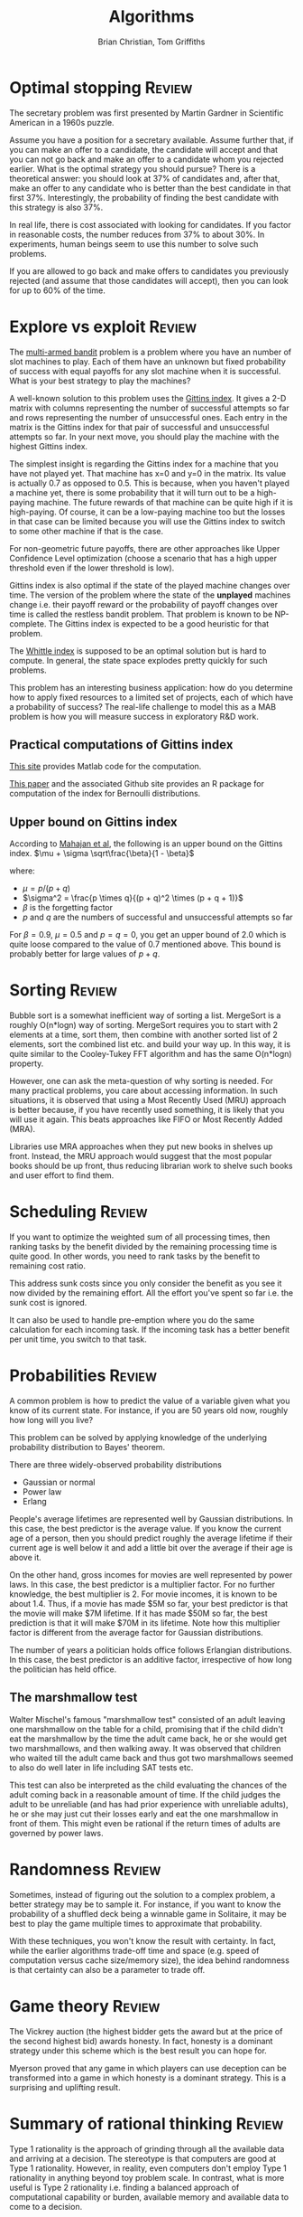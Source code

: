 #+TITLE: Algorithms
#+AUTHOR: Brian Christian, Tom Griffiths
#+FilETAGS: :ComputerScience:Algorithms:

* Optimal stopping                                                   :Review:

The secretary problem was first presented by Martin Gardner in
Scientific American in a 1960s puzzle.

Assume you have a position for a secretary available. Assume further
that, if you can make an offer to a candidate, the candidate will
accept and that you can not go back and make an offer to a candidate
whom you rejected earlier. What is the optimal strategy you should
pursue? There is a theoretical answer: you should look at 37% of
candidates and, after that, make an offer to any candidate who is
better than the best candidate in that first 37%. Interestingly, the
probability of finding the best candidate with this strategy is also
37%.

In real life, there is cost associated with looking for candidates. If
you factor in reasonable costs, the number reduces from 37% to about
30%. In experiments, human beings seem to use this number to solve
such problems.

If you are allowed to go back and make offers to candidates you
previously rejected (and assume that those candidates will accept),
then you can look for up to 60% of the time.

* Explore vs exploit                                                 :Review:

The [[https://en.wikipedia.org/wiki/Multi-armed_bandit][multi-armed bandit]] problem is a problem where you have an
number of slot machines to play. Each of them have an
unknown but fixed probability of success with equal payoffs for any
slot machine when it is successful. What is your best strategy to
play the machines?

A well-known solution to this problem uses the [[https://en.wikipedia.org/wiki/Gittins_index][Gittins index]]. It
gives a 2-D matrix with columns representing the number of
successful attempts so far and rows representing the number of
unsuccessful ones. Each entry in the matrix is the Gittins index for
that pair of successful and unsuccessful attempts so far. In your
next move, you should play the machine with the highest Gittins
index.

The simplest insight is regarding the Gittins index for a machine
that you have not played yet. That machine has x=0 and y=0 in the
matrix. Its value is actually 0.7 as opposed to 0.5. This is
because, when you haven't played a machine yet, there is some
probability that it will turn out to be a high-paying machine. The
future rewards of that machine can be quite high if it is
high-paying. Of course, it can be a low-paying machine too but the
losses in that case can be limited because you will use the Gittins
index to switch to some other machine if that is the case.

For non-geometric future payoffs, there are other approaches like
Upper Confidence Level optimization (choose a scenario that has a
high upper threshold even if the lower threshold is low).

Gittins index is also optimal if the state of the played machine
changes over time. The version of the problem where the state of
the *unplayed* machines change i.e. their payoff reward or the
probability of payoff changes over time is called the restless
bandit problem. That problem is known to be NP-complete. The
Gittins index is expected to be a good heuristic for that
problem.

The [[http://www.anthonybonifonte.com/wp-content/uploads/2014/08/RMAB-Report-Final-AB-QC.pdf][Whittle index]] is supposed to be an optimal solution
but is hard to compute. In general, the state space explodes pretty
quickly for such problems.

This problem has an interesting business application: how do you
determine how to apply fixed resources to a limited set of
projects, each of which have a probability of success? The
real-life challenge to model this as a MAB problem is how you will
measure success in exploratory R&D work.

** Practical computations of Gittins index

   [[https://sites.google.com/site/lorenzodigregorio/gittins-index][This site]] provides Matlab code for the computation.

   [[https://arxiv.org/pdf/1909.05075v1.pdf][This paper]] and the associated Github site provides an R package
   for computation of the index for Bernoulli distributions.


** Upper bound on Gittins index

  According to [[http://www.ece.mcgill.ca/~amahaj1/projects/bandits/book/2013-bandit-computations.pdf][Mahajan et al]], the following is an upper bound on the
  Gittins index.
  $\mu + \sigma \sqrt\frac{\beta}{1 - \beta}$

  where:
     - $\mu = p/(p + q)$
     - $\sigma^2 = \frac{p \times q}{(p + q)^2 \times (p + q + 1)}$
     - $\beta$ is the forgetting factor
     - $p$ and $q$ are the numbers of successful and unsuccessful
       attempts so far

  For $\beta = 0.9$, $\mu = 0.5$ and $p=q=0$, you get an upper bound
  of 2.0 which is quite loose compared to the value of 0.7 mentioned
  above. This bound is probably better for large values of $p+q$.


* Sorting                                                            :Review:

Bubble sort is a somewhat inefficient way of sorting a
list. MergeSort is a roughly O(n*logn) way of sorting. MergeSort
requires you to start with 2 elements at a time, sort them, then
combine with another sorted list of 2 elements, sort the combined
list etc. and build your way up. In this way, it is quite similar
to the Cooley-Tukey FFT algorithm and has the same O(n*logn)
property.

However, one can ask the meta-question of why sorting is
needed. For many practical problems, you care about accessing
information. In such situations, it is observed that using a Most
Recently Used (MRU) approach is better because, if you have
recently used something, it is likely that you will use it
again. This beats approaches like FIFO or Most Recently Added (MRA).

Libraries use MRA approaches when they put new books in shelves up
front. Instead, the MRU approach would suggest that the most
popular books should be up front, thus reducing librarian work to
shelve such books and user effort to find them.

* Scheduling                                                         :Review:
:PROPERTIES:
:CUSTOM_ID: sched_alg
:END:

If you want to optimize the weighted sum of all processing times,
then ranking tasks by the benefit divided by the remaining
processing time is quite good. In other words, you need to rank
tasks by the benefit to remaining cost ratio.

This address sunk costs since you only consider the benefit as you
see it now divided by the remaining effort. All the effort you've spent
so far i.e. the sunk cost is ignored.

It can also be used to handle pre-emption where you do the same
calculation for each incoming task. If the incoming task has a
better benefit per unit time, you switch to that task.

* Probabilities                                                      :Review:

  A common problem is how to predict the value of a variable given
  what you know of its current state. For instance, if you are 50
  years old now, roughly how long will you live?

  This problem can be solved by applying knowledge of the underlying
  probability distribution to Bayes' theorem.

  There are three widely-observed probability distributions
  - Gaussian or normal
  - Power law
  - Erlang

  People's average lifetimes are represented well by Gaussian
  distributions. In this case, the best predictor is the average
  value. If you know the current age of a person, then you should
  predict roughly the average lifetime if their current age is well
  below it and add a little bit over the average if their age is above
  it.

  On the other hand, gross incomes for movies are well represented by
  power laws. In this case, the best predictor is a multiplier
  factor. For no further knowledge, the best multiplier is 2. For
  movie incomes, it is known to be about 1.4. Thus, if a movie has
  made $5M so far, your best predictor is that the movie will make $7M
  lifetime. If it has made $50M so far, the best prediction is that it
  will make $70M in its lifetime. Note how this multiplier factor is
  different from the average factor for Gaussian distributions.

  The number of years a politician holds office follows Erlangian
  distributions. In this case, the best predictor is an additive
  factor, irrespective of how long the politician has held office.


** The marshmallow test

   Walter Mischel's famous "marshmallow test" consisted of an adult
   leaving one marshmallow on the table for a child, promising that if
   the child didn't eat the marshmallow by the time the adult came
   back, he or she would get two marshmallows, and then walking
   away. It was observed that children who waited till the adult came
   back and thus got two marshmallows seemed to also do well later in
   life including SAT tests etc.

   This test can also be interpreted as the child evaluating the
   chances of the adult coming back in a reasonable amount of time. If
   the child judges the adult to be unreliable (and has had prior
   experience with unreliable adults), he or she may just cut their
   losses early and eat the one marshmallow in front of them. This
   might even be rational if the return times of adults are governed
   by power laws.


* Randomness                                                         :Review:

  Sometimes, instead of figuring out the solution to a complex
  problem, a better strategy may be to sample it. For instance, if
  you want to know the probability of a shuffled deck being a
  winnable game in Solitaire, it may be best to play the game
  multiple times to approximate that probability.

  With these techniques, you won't know the result with certainty. In
  fact, while the earlier algorithms trade-off time and space
  (e.g. speed of computation versus cache size/memory size), the idea
  behind randomness is that certainty can also be a
  parameter to trade off.


* Game theory                                                        :Review:

  The Vickrey auction (the highest bidder gets the award but at the
  price of the second highest bid) awards honesty. In fact, honesty
  is a dominant strategy under this scheme which is the best result
  you can hope for.

  Myerson proved that any game in which players can
  use deception can be transformed into a game in which honesty is a
  dominant strategy. This is a surprising and uplifting result.


* Summary of rational thinking                                       :Review:

  Type 1 rationality is the approach of grinding through all the
  available data and arriving at a decision. The stereotype is that
  computers are good at Type 1 rationality. However, in reality, even
  computers don't employ Type 1 rationality in anything beyond toy
  problem scale. In contrast, what is more useful is Type 2
  rationality i.e. finding a balanced approach of computational
  capability or burden, available memory and available data to come
  to a decision.

  This can lead to "computational kindness". For instance, when you
  meet friends for dinner, the question "Where would you like to go?"
  transfers the computational burden to your
  friends. Instead, suggesting three options in order of your priority is
  not as "ethically polite" but may be computationally kinder.

  Algorithms such as Optimal Stopping only have a 37% chance of
  success. You can interpret this as a way of focusing on the process
  or the approach rather than the outcome. You may still fail in
  terms of the outcome but you can be comforted that you have adopted
  the optimal process.
